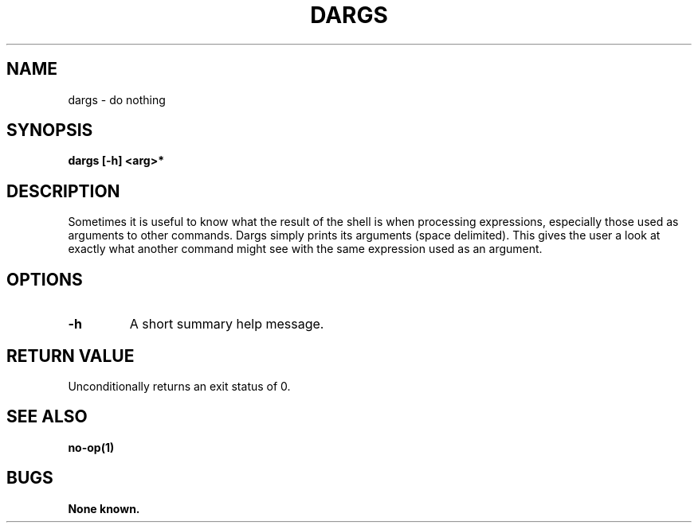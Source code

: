 .\"
.\" Source Version: 3.0
.\" Software Release #: LLNL-CODE-422942
.\"
.\" include cpyright.h
.\"

.TH DARGS 1 "6 July 2005"
.SH NAME
dargs \- do nothing
.SH SYNOPSIS
.B dargs [-h] <arg>*
.SH DESCRIPTION

Sometimes it is useful to know what the result of the shell is
when processing expressions, especially those used as arguments
to other commands.  Dargs simply prints its arguments (space
delimited).  This gives the user a look at exactly what another
command might see with the same expression used as an argument.

.SH OPTIONS
.TP
.B \-h
A short summary help message.

.SH RETURN VALUE

Unconditionally returns an exit status of 0.

.SH SEE ALSO

.B no-op(1)

.SH BUGS
.TP 
.B None known.

